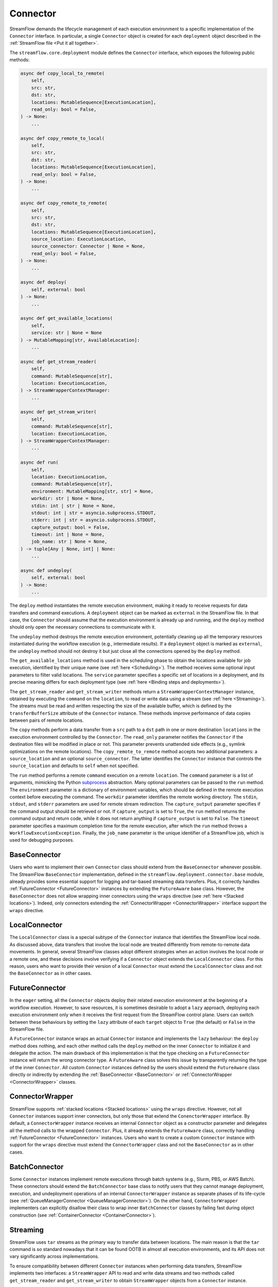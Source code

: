 =========
Connector
=========

StreamFlow demands the lifecycle management of each execution environment to a specific implementation of the ``Connector`` interface. In particular, a single ``Connector`` object is created for each ``deployment`` object described in the :ref:`StreamFlow file <Put it all together>`.

The ``streamflow.core.deployment`` module defines the ``Connector`` interface, which exposes the following public methods:

.. code-block:: python

    async def copy_local_to_remote(
        self,
        src: str,
        dst: str,
        locations: MutableSequence[ExecutionLocation],
        read_only: bool = False,
    ) -> None:
        ...

    async def copy_remote_to_local(
        self,
        src: str,
        dst: str,
        locations: MutableSequence[ExecutionLocation],
        read_only: bool = False,
    ) -> None:
        ...

    async def copy_remote_to_remote(
        self,
        src: str,
        dst: str,
        locations: MutableSequence[ExecutionLocation],
        source_location: ExecutionLocation,
        source_connector: Connector | None = None,
        read_only: bool = False,
    ) -> None:
        ...

    async def deploy(
        self, external: bool
    ) -> None:
        ...

    async def get_available_locations(
        self,
        service: str | None = None
    ) -> MutableMapping[str, AvailableLocation]:
        ...

    async def get_stream_reader(
        self,
        command: MutableSequence[str],
        location: ExecutionLocation,
    ) -> StreamWrapperContextManager:
        ...

    async def get_stream_writer(
        self,
        command: MutableSequence[str],
        location: ExecutionLocation,
    ) -> StreamWrapperContextManager:
        ...

    async def run(
        self,
        location: ExecutionLocation,
        command: MutableSequence[str],
        environment: MutableMapping[str, str] = None,
        workdir: str | None = None,
        stdin: int | str | None = None,
        stdout: int | str = asyncio.subprocess.STDOUT,
        stderr: int | str = asyncio.subprocess.STDOUT,
        capture_output: bool = False,
        timeout: int | None = None,
        job_name: str | None = None,
    ) -> tuple[Any | None, int] | None:
        ...

    async def undeploy(
        self, external: bool
    ) -> None:
        ...

The ``deploy`` method instantiates the remote execution environment, making it ready to receive requests for data transfers and command executions. A ``deployment`` object can be marked as ``external`` in the StreamFlow file. In that case, the ``Connector`` should assume that the execution environment is already up and running, and the ``deploy`` method should only open the necessary connections to communicate with it.

The ``undeploy`` method destroys the remote execution environment, potentially cleaning up all the temporary resources instantiated during the workflow execution (e.g., intermediate results). If a ``deployment`` object is marked as ``external``, the ``undeploy`` method should not destroy it but just close all the connections opened by the ``deploy`` method.

The ``get_available_locations`` method is used in the scheduling phase to obtain the locations available for job execution, identified by their unique name (see :ref:`here <Scheduling>`). The method receives some optional input parameters to filter valid locations. The ``service`` parameter specifies a specific set of locations in a deployment, and its precise meaning differs for each deployment type (see :ref:`here <Binding steps and deployments>`).

The ``get_stream_reader`` and ``get_stream_writer`` methods return a ``StreamWrapperContextManager`` instance, obtained by executing the ``command`` on the ``location``, to read or write data using a stream (see :ref:`here <Streaming>`). The streams must be read and written respecting the size of the available buffer, which is defined by the ``transferBufferSize`` attribute of the ``Connector`` instance. These methods improve performance of data copies between pairs of remote locations.

The ``copy`` methods perform a data transfer from a ``src`` path to a ``dst`` path in one or more destination ``locations`` in the execution environment controlled by the ``Connector``. The ``read_only`` parameter notifies the ``Connector`` if the destination files will be modified in place or not. This parameter prevents unattended side effects (e.g., symlink optimizations on the remote locations). The ``copy_remote_to_remote`` method accepts two additional parameters: a ``source_location`` and an optional ``source_connector``. The latter identifies the ``Connector`` instance that controls the ``source_location`` and defaults to ``self`` when not specified.

The ``run`` method performs a remote ``command`` execution on a remote ``location``. The ``command`` parameter is a list of arguments, mimicking the Python `subprocess <https://docs.python.org/3/library/subprocess.html>`_ abstraction. Many optional parameters can be passed to the ``run`` method. The ``environment`` parameter is a dictionary of environment variables, which should be defined in the remote execution context before executing the command. The ``workdir`` parameter identifies the remote working directory. The ``stdin``, ``stdout``, and ``stderr`` parameters are used for remote stream redirection. The ``capture_output`` parameter specifies if the command output should be retrieved or not. If ``capture_output`` is set to ``True``, the ``run`` method returns the command output and return code, while it does not return anything if ``capture_output`` is set to ``False``. The ``timeout`` parameter specifies a maximum completion time for the remote execution, after which the ``run`` method throws a ``WorkflowExecutionException``. Finally, the ``job_name`` parameter is the unique identifier of a StreamFlow job, which is used for debugging purposes.

BaseConnector
=============

Users who want to implement their own ``Connector`` class should extend from the ``BaseConnector`` whenever possible. The StreamFlow ``BaseConnector`` implementation, defined in the ``streamflow.deployment.connector.base`` module, already provides some essential support for logging and tar-based streaming data transfers. Plus, it correctly handles :ref:`FutureConnector <FutureConnector>` instances by extending the ``FutureAware`` base class. However, the ``BaseConnector`` does not allow wrapping inner connectors using the ``wraps`` directive (see :ref:`here <Stacked locations>`). Indeed, only connectors extending the :ref:`ConnectorWrapper <ConnectorWrapper>` interface support the ``wraps`` directive.

LocalConnector
==============

The ``LocalConnector`` class is a special subtype of the ``Connector`` instance that identifies the StreamFlow local node. As discussed above, data transfers that involve the local node are treated differently from remote-to-remote data movements. In general, several StreamFlow classes adopt different strategies when an action involves the local node or a remote one, and these decisions involve verifying if a ``Connector`` object extends the ``LocalConnector`` class. For this reason, users who want to provide their version of a local ``Connector`` must extend the ``LocalConnector`` class and not the ``BaseConnector`` as in other cases.

FutureConnector
===============

In the ``eager`` setting, all the ``Connector`` objects deploy their related execution environment at the beginning of a workflow execution. However, to save resources, it is sometimes desirable to adopt a ``lazy`` approach, deploying each execution environment only when it receives the first request from the StreamFlow control plane. Users can switch between these behaviours by setting the ``lazy`` attribute of each ``target`` object  to ``True`` (the default) or ``False`` in the StreamFlow file.

A ``FutureConnector`` instance wraps an actual ``Connector`` instance and implements the ``lazy`` behaviour: the ``deploy`` method does nothing, and each other method calls the ``deploy`` method on the inner ``Connector`` to initialize it and delegate the action. The main drawback of this implementation is that the type checking on a ``FutureConnector`` instance will return the wrong connector type. A ``FutureAware`` class solves this issue by transparently returning the type of the inner ``Connector``. All custom ``Connector`` instances defined by the users should extend the ``FutureAware`` class directly or indirectly by extending the :ref:`BaseConnector <BaseConnector>` or :ref:`ConnectorWrapper <ConnectorWrapper>` classes.

ConnectorWrapper
================

StreamFlow supports :ref:`stacked locations <Stacked locations>` using the ``wraps`` directive. However, not all ``Connector`` instances support inner connectors, but only those that extend the ``ConenctorWrapper`` interface. By default, a ``ConnectorWrapper`` instance receives an internal ``Connector`` object as a constructor parameter and delegates all the method calls to the wrapped ``Connector``. Plus, it already extends the ``FutureAware`` class, correctly handling :ref:`FutureConnector <FutureConnector>` instances. Users who want to create a custom ``Connector`` instance with support for the ``wraps`` directive must extend the ``ConnectorWrapper`` class and not the ``BaseConnector`` as in other cases.

BatchConnector
==============

Some ``Connector`` instances implement remote executions through batch systems (e.g., Slurm, PBS, or AWS Batch). These connectors should extend the ``BatchConnector`` base class to notify users that they cannot manage deployment, execution, and undeployment operations of an internal ``ConnectorWrapper`` instance as separate phases of its life-cycle (see :ref:`QueueManagerConnector <QueueManagerConnector>`). On the other hand, ``ConnectorWrapper`` implementers can explicitly disallow their class to wrap inner ``BatchConnector`` classes by failing fast during object construction (see :ref:`ContainerConnector <ContainerConnector>`).

Streaming
=========

StreamFlow uses ``tar`` streams as the primary way to transfer data between locations. The main reason is that the ``tar`` command is so standard nowadays that it can be found OOTB in almost all execution environments, and its API does not vary significantly across implementations.

To ensure compatibility between different ``Connector`` instances when performing data transfers, StreamFlow implements two interfaces: a ``StreamWrapper`` API to read and write data streams and two methods called ``get_stream_reader`` and ``get_stream_writer`` to obtain ``StreamWrapper`` objects from a ``Connector`` instance.

The ``StreamWrapper`` interface is straightforward. It is reported below:

.. code-block:: python

    def __init__(self, stream: Any):
        self.stream: Any = stream

    @abstractmethod
    async def close(self):
        ...

    @abstractmethod
    async def read(self, size: int | None = None):
        ...

    @abstractmethod
    async def write(self, data: Any):
        ...

The constructor receives an internal ``stream`` object, which can be of ``Any`` type. The ``read``, ``write``, and ``close`` methods wrap the APIs of the native ``stream`` object to provide a unified API to interact with streams. In particular, the ``read`` method reads up to ``size`` bytes from the internal ``stream``. The ``write`` method writes the content of the ``data`` parameter into the internal ``stream``. The ``close`` method closes the inner ``stream``.

Each ``Connector`` instance can implement its own ``StreamWrapper`` classes by extending the ``BaseStreamWrapper`` class. In particular, it can be helpful to specialize further the ``StreamWrapper`` interface to implement unidirectional streams. This can be achieved by extending the ``StreamReaderWrapper`` and ``StreamWriterWrapper`` base classes, which raise a ``NotImplementedError`` if the stream is used in the wrong direction.

The ``StreamWrapperContextManager`` interface provides the `Asynchronous Context Manager <https://docs.python.org/3/reference/datamodel.html#async-context-managers>`_ primitives for the ``StreamWrapper`` object, allowing it to be used inside ``async with`` statements.



Implementations
===============

=======================================================     ================================================================
Name                                                        Class
=======================================================     ================================================================
:ref:`docker <DockerConnector>`                             streamflow.deployment.connector.docker.DockerConnector
:ref:`docker-compose <DockerComposeConnector>`              streamflow.deployment.connector.docker.DockerComposeConnector
:ref:`flux <FluxConnector>`                                 streamflow.deployment.connector.queue_manager.FluxConnector
:ref:`helm <Helm3Connector>`                                streamflow.deployment.connector.kubernetes.Helm3Connector
:ref:`helm3 <Helm3Connector>`                               streamflow.deployment.connector.kubernetes.Helm3Connector
:ref:`kubernetes <KubernetesConnector>`                     streamflow.deployment.connector.kubernetes.KubernetesConnector
:ref:`occam <OccamConnector>`                               streamflow.deployment.connector.occam.OccamConnector
:ref:`pbs <PBSConnector>`                                   streamflow.deployment.connector.queue_manager.PBSConnector
:ref:`singularity <SingularityConnector>`                   streamflow.deployment.connector.singularity.SingularityConnector
:ref:`slurm <SlurmConnector>`                               streamflow.deployment.connector.queue_manager.SlurmConnector
:ref:`ssh <SSHConnector>`                                   streamflow.deployment.connector.ssh.SSHConnector
=======================================================     ================================================================